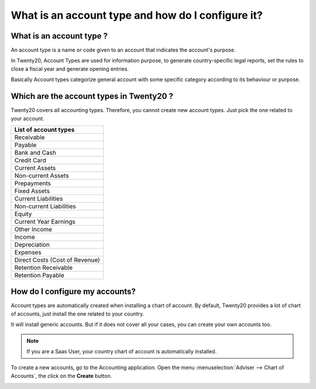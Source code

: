 ==================================================
What is an account type and how do I configure it?
==================================================

What is an account type ? 
==========================

An account type is a name or code given to an account that indicates the
account's purpose.

In Twenty20, Account Types are used for information purpose, to generate
country-specific legal reports, set the rules to close a fiscal year and
generate opening entries.

Basically Account types categorize general account with some specific
category according to its behaviour or purpose.

Which are the account types in Twenty20 ?
=====================================

Twenty20 covers all accounting types. Therefore, you cannot create new
account types. Just pick the one related to your account.

+-------------------------------+
| **List of account types**     |
+===============================+
| Receivable                    |
+-------------------------------+
| Payable                       |
+-------------------------------+
| Bank and Cash                 |
+-------------------------------+
| Credit Card                   |
+-------------------------------+
| Current Assets                |
+-------------------------------+
| Non-current Assets            |
+-------------------------------+
| Prepayments                   |
+-------------------------------+
| Fixed Assets                  |
+-------------------------------+
| Current Liabilities           |
+-------------------------------+
| Non-current Liabilities       |
+-------------------------------+
| Equity                        |
+-------------------------------+
| Current Year Earnings         |
+-------------------------------+
| Other Income                  |
+-------------------------------+
| Income                        |
+-------------------------------+
| Depreciation                  |
+-------------------------------+
| Expenses                      |
+-------------------------------+
| Direct Costs (Cost of Revenue)|
+-------------------------------+
| Retention Receivable          |
+-------------------------------+
| Retention Payable             |
+-------------------------------+

How do I configure my accounts?
===============================

Account types are automatically created when installing a chart of
account. By default, Twenty20 provides a lot of chart of accounts, just
install the one related to your country.

It will install generic accounts. But if it does not cover all your
cases, you can create your own accounts too.

.. note::

	If you are a Saas User, your country chart of account is
	automatically installed.

To create a new accounts, go to the Accounting application. Open the
menu :menuselection:`Adviser --> Chart of Accounts`, the click on the
**Create** button.

.. image:: ./media/type01.png
   :align: center

.. demo:fields:: account.action_account_form

.. demo:action:: account.action_account_form

   View *Create Account* in our Online Demonstration
